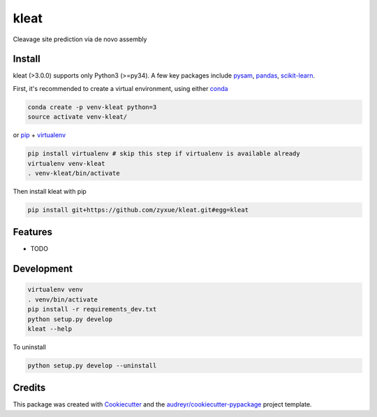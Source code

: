 ======
kleat
======


.. image:: https://img.shields.io/pypi/v/kleat.svg
        :target: https://pypi.python.org/pypi/kleat

.. image:: https://img.shields.io/travis/zyxue/kleat.svg
        :target: https://travis-ci.org/zyxue/kleat

.. image:: https://readthedocs.org/projects/kleat/badge/?version=latest
        :target: https://kleat.readthedocs.io/en/latest/?badge=latest
        :alt: Documentation Status




Cleavage site prediction via de novo assembly

..
   * Documentation: https://kleat.readthedocs.io.


Install
--------

kleat (>3.0.0) supports only Python3 (>=py34). A few key packages include
pysam_, pandas_, scikit-learn_.

.. _pysam: https://github.com/pysam-developers/pysam
.. _pandas: https://github.com/pandas-dev/pandas
.. _scikit-learn: https://github.com/scikit-learn/scikit-learn

First, it's recommended to create a virtual environment, using either
conda_

.. _conda: https://conda.io/miniconda.html

.. code-block:: bash

   conda create -p venv-kleat python=3
   source activate venv-kleat/

or pip_ + virtualenv_

.. _pip: https://github.com/pypa/pip
.. _virtualenv: https://github.com/pypa/virtualenv

.. code-block:: bash

   pip install virtualenv # skip this step if virtualenv is available already
   virtualenv venv-kleat
   . venv-kleat/bin/activate

Then install kleat with pip

.. code-block:: bash

   pip install git+https://github.com/zyxue/kleat.git#egg=kleat


Features
--------

* TODO


Development
-----------

.. code-block:: bash

   virtualenv venv
   . venv/bin/activate
   pip install -r requirements_dev.txt
   python setup.py develop
   kleat --help

To uninstall

.. code-block:: bash

   python setup.py develop --uninstall


Credits
-------

This package was created with Cookiecutter_ and the `audreyr/cookiecutter-pypackage`_ project template.

.. _Cookiecutter: https://github.com/audreyr/cookiecutter
.. _`audreyr/cookiecutter-pypackage`: https://github.com/audreyr/cookiecutter-pypackage
